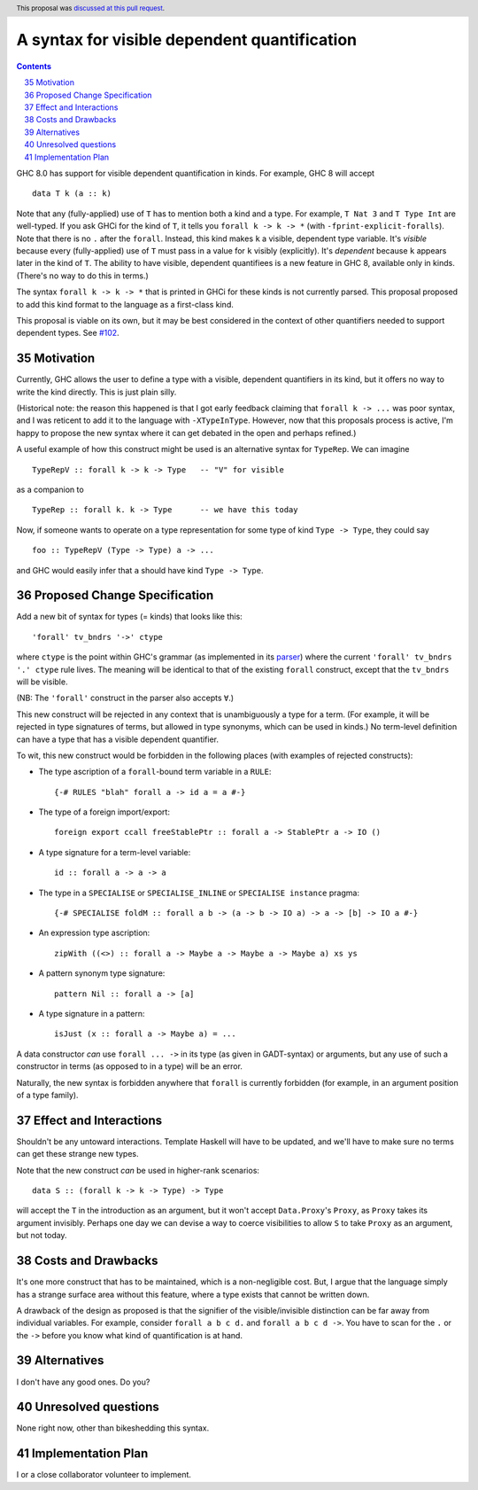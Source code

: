 A syntax for visible dependent quantification
=============================================

.. proposal-number:: 35
.. trac-ticket::
.. implemented::
.. highlight:: haskell
.. header:: This proposal was `discussed at this pull request <https://github.com/ghc-proposals/ghc-proposals/pull/81>`_.
.. sectnum::
   :start: 35
.. contents::

GHC 8.0 has support for visible dependent quantification in kinds. For example, GHC 8 will accept ::

  data T k (a :: k)

Note that any (fully-applied) use of ``T`` has to mention both a kind and a type. For example,
``T Nat 3`` and ``T Type Int`` are well-typed. If you ask GHCi for the kind of ``T``, it tells
you ``forall k -> k -> *`` (with ``-fprint-explicit-foralls``). Note that there is no ``.`` after
the ``forall``. Instead, this kind makes ``k`` a visible, dependent type variable. It's *visible*
because every (fully-applied) use of ``T`` must pass in a value for ``k`` visibly (explicitly).
It's *dependent* because ``k`` appears later in the kind of ``T``. The ability to have visible,
dependent quantifiees is a new feature in GHC 8, available only in kinds. (There's no way to do
this in terms.)

The syntax ``forall k -> k -> *`` that is printed in GHCi for these kinds is not currently parsed.
This proposal proposed to add this kind format to the language as a first-class kind.

This proposal is viable on its own, but it may be best considered in the context of other
quantifiers needed to support dependent types. See `#102 <https://github.com/goldfirere/ghc-proposals/blob/pi/proposals/0000-pi.rst>`_.

Motivation
------------

Currently, GHC allows the user to define a type with a visible, dependent quantifiers in its kind,
but it offers no way to write the kind directly. This is just plain silly.

(Historical note: the reason this happened is that I got early feedback claiming that ``forall k -> ...``
was poor syntax, and I was reticent to add it to the language with ``-XTypeInType``. However, now that
this proposals process is active, I'm happy to propose the new syntax where it can get debated in the
open and perhaps refined.)

A useful example of how this construct might be used is an alternative syntax for ``TypeRep``. We can
imagine ::

  TypeRepV :: forall k -> k -> Type   -- "V" for visible

as a companion to ::

  TypeRep :: forall k. k -> Type      -- we have this today

Now, if someone wants to operate on
a type representation for some type of kind ``Type -> Type``, they could say ::

  foo :: TypeRepV (Type -> Type) a -> ...

and GHC would easily infer that ``a`` should have kind ``Type -> Type``.

Proposed Change Specification
-----------------------------
Add a new bit of syntax for types (= kinds) that looks like this::

  'forall' tv_bndrs '->' ctype

where ``ctype`` is the point within GHC's grammar (as implemented in its
`parser <https://github.com/ghc/ghc/blob/master/compiler/parser/Parser.y>`_)
where the current ``'forall' tv_bndrs '.' ctype`` rule lives. The meaning will
be identical to that of the existing ``forall`` construct, except that the
``tv_bndrs`` will be visible.

(NB: The ``'forall'`` construct in the parser also accepts ``∀``.)

This new construct will be rejected in any context that is unambiguously a
type for a term. (For example, it will be rejected in type signatures of
terms, but allowed in type synonyms, which can be used in kinds.) No
term-level definition can have a type that has a visible dependent quantifier.

To wit, this new construct would be forbidden in the following places (with examples
of rejected constructs):

* The type ascription of a ``forall``\-bound term variable in a ``RULE``::

    {-# RULES "blah" forall a -> id a = a #-}

* The type of a foreign import/export::

    foreign export ccall freeStablePtr :: forall a -> StablePtr a -> IO ()

* A type signature for a term-level variable::

    id :: forall a -> a -> a

* The type in a ``SPECIALISE`` or ``SPECIALISE_INLINE`` or ``SPECIALISE instance`` pragma::

    {-# SPECIALISE foldM :: forall a b -> (a -> b -> IO a) -> a -> [b] -> IO a #-}

* An expression type ascription::

    zipWith ((<>) :: forall a -> Maybe a -> Maybe a -> Maybe a) xs ys

* A pattern synonym type signature::

    pattern Nil :: forall a -> [a]

* A type signature in a pattern::

    isJust (x :: forall a -> Maybe a) = ...

A data constructor *can* use ``forall ... ->`` in its type (as given in
GADT-syntax) or arguments, but any use of such a constructor in terms (as
opposed to in a type) will be an error.

Naturally, the new syntax is forbidden anywhere that ``forall`` is currently
forbidden (for example, in an argument position of a type family).

Effect and Interactions
-----------------------
Shouldn't be any untoward interactions. Template Haskell will have to be updated, and we'll have to
make sure no terms can get these strange new types.

Note that the new construct *can* be used in higher-rank scenarios::

  data S :: (forall k -> k -> Type) -> Type

will accept the ``T`` in the introduction as an argument, but it won't accept ``Data.Proxy``\'s
``Proxy``, as ``Proxy`` takes its argument invisibly. Perhaps one day we can devise a way
to coerce visibilities to allow ``S`` to take ``Proxy`` as an argument, but not today.

Costs and Drawbacks
-------------------
It's one more construct that has to be maintained, which is a non-negligible cost. But, I argue that
the language simply has a strange surface area without this feature, where a type exists that cannot
be written down.

A drawback of the design as proposed is that the signifier of the visible/invisible distinction can
be far away from individual variables. For example, consider ``forall a b c d.`` and ``forall a b c d ->``.
You have to scan for the ``.`` or the ``->`` before you know what kind of quantification is at hand.

Alternatives
------------

I don't have any good ones. Do you?

Unresolved questions
--------------------
None right now, other than bikeshedding this syntax.


Implementation Plan
-------------------
I or a close collaborator volunteer to implement.
